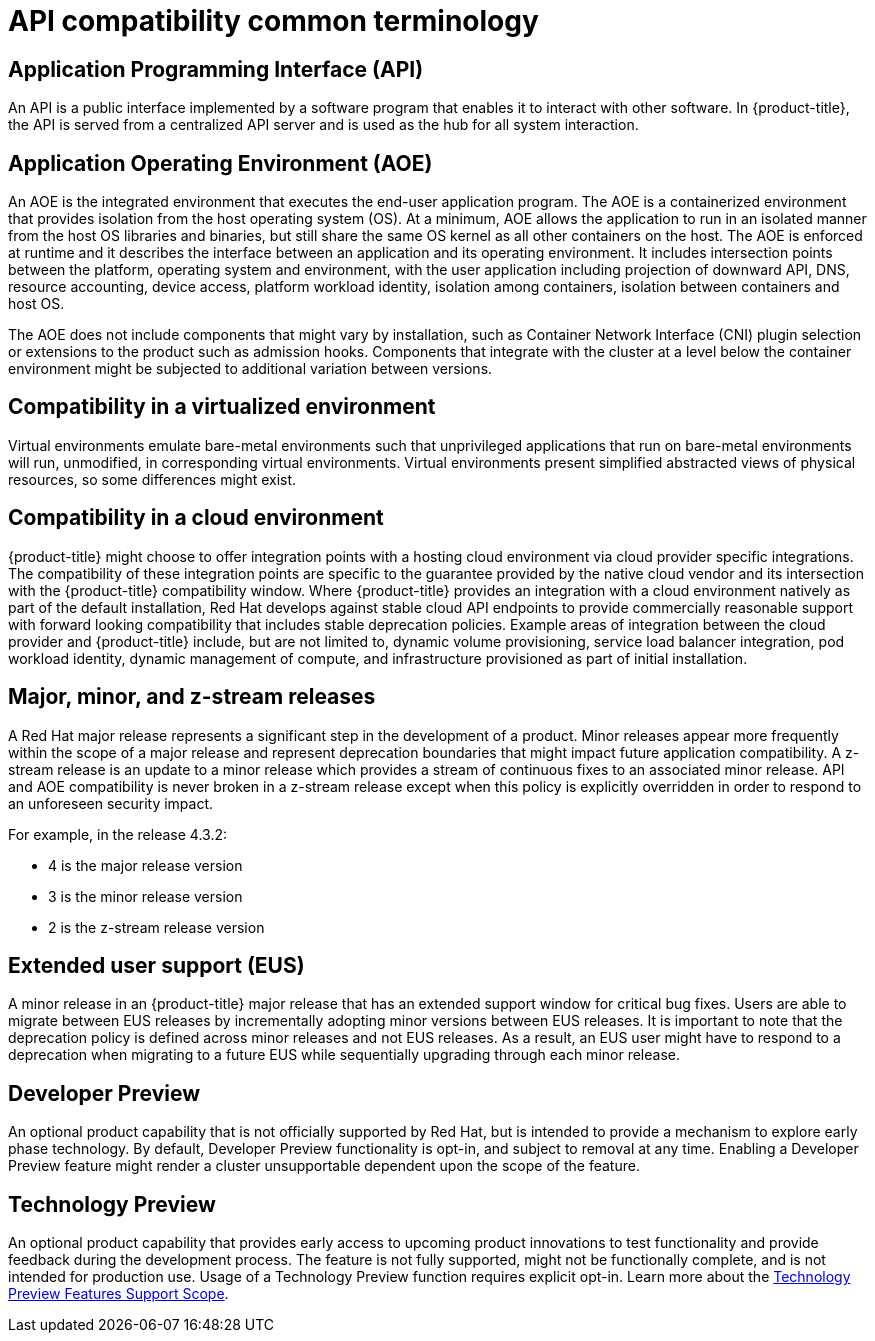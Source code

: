// Module included in the following assemblies:
//
// * rest_api/understanding-compatibility-guidelines.adoc

[id="api-compatibility-common-terminology_{context}"]
= API compatibility common terminology

[id="api-compatibility-common-terminology-api_{context}"]
== Application Programming Interface (API)

An API is a public interface implemented by a software program that enables it to interact with other software. In {product-title}, the API is served from a centralized API server and is used as the hub for all system interaction.

[id="api-compatibility-common-terminology-aoe_{context}"]
== Application Operating Environment (AOE)

An AOE is the integrated environment that executes the end-user application program. The AOE is a containerized environment that provides isolation from the host operating system (OS). At a minimum, AOE allows the application to run in an isolated manner from the host OS libraries and binaries, but still share the same OS kernel as all other containers on the host. The AOE is enforced at runtime and it describes the interface between an application and its operating environment. It includes intersection points between the platform, operating system and environment, with the user application including projection of downward API, DNS, resource accounting, device access, platform workload identity, isolation among containers, isolation between containers and host OS.

The AOE does not include components that might vary by installation, such as Container Network Interface (CNI) plugin selection or extensions to the product such as admission hooks. Components that integrate with the cluster at a level below the container environment might be subjected to additional variation between versions.

[id="api-compatibility-common-terminology-virtualized_{context}"]
== Compatibility in a virtualized environment

Virtual environments emulate bare-metal environments such that unprivileged applications that run on bare-metal environments will run, unmodified, in corresponding virtual environments. Virtual environments present simplified abstracted views of physical resources, so some differences might exist.

[id="api-compatibility-common-terminology-cloud_{context}"]
== Compatibility in a cloud environment

{product-title} might choose to offer integration points with a hosting cloud environment via cloud provider specific integrations. The compatibility of these integration points are specific to the guarantee provided by the native cloud vendor and its intersection with the {product-title} compatibility window.  Where {product-title} provides an integration with a cloud environment natively as part of the default installation, Red Hat develops against stable cloud API endpoints to provide commercially reasonable support with forward looking compatibility that includes stable deprecation policies. Example areas of integration between the cloud provider and {product-title} include, but are not limited to, dynamic volume provisioning, service load balancer integration, pod workload identity, dynamic management of compute, and infrastructure provisioned as part of initial installation.

[id="api-compatibility-common-terminology-releases_{context}"]
== Major, minor, and z-stream releases

A Red Hat major release represents a significant step in the development of a product. Minor releases appear more frequently within the scope of a major release and represent deprecation boundaries that might impact future application compatibility. A z-stream release is an update to a minor release which provides a stream of continuous fixes to an associated minor release. API and AOE compatibility is never broken in a z-stream release except when this policy is explicitly overridden in order to respond to an unforeseen security impact.

For example, in the release 4.3.2:

* 4 is the major release version
* 3 is the minor release version
* 2 is the z-stream release version

ifndef::openshift-origin[]
[id="api-compatibility-common-terminology-eus_{context}"]
== Extended user support (EUS)

A minor release in an {product-title} major release that has an extended support window for critical bug fixes. Users are able to migrate between EUS releases by incrementally adopting minor versions between EUS releases. It is important to note that the deprecation policy is defined across minor releases and not EUS releases. As a result, an EUS user might have to respond to a deprecation when migrating to a future EUS while sequentially upgrading through each minor release.
endif::openshift-origin[]

[id="api-compatibility-common-terminology-dev-preview_{context}"]
== Developer Preview

An optional product capability that is not officially supported by Red Hat, but is intended to provide a mechanism to explore early phase technology. By default, Developer Preview functionality is opt-in, and subject to removal at any time. Enabling a Developer Preview feature might render a cluster unsupportable dependent upon the scope of the feature.

[id="api-compatibility-common-terminology-tech-preview_{context}"]
== Technology Preview

An optional product capability that provides early access to upcoming product innovations to test functionality and provide feedback during the development process. The feature is not fully supported, might not be functionally complete, and is not intended for production use. Usage of a Technology Preview function requires explicit opt-in. Learn more about the link:https://access.redhat.com/support/offerings/techpreview[Technology Preview Features Support Scope].
